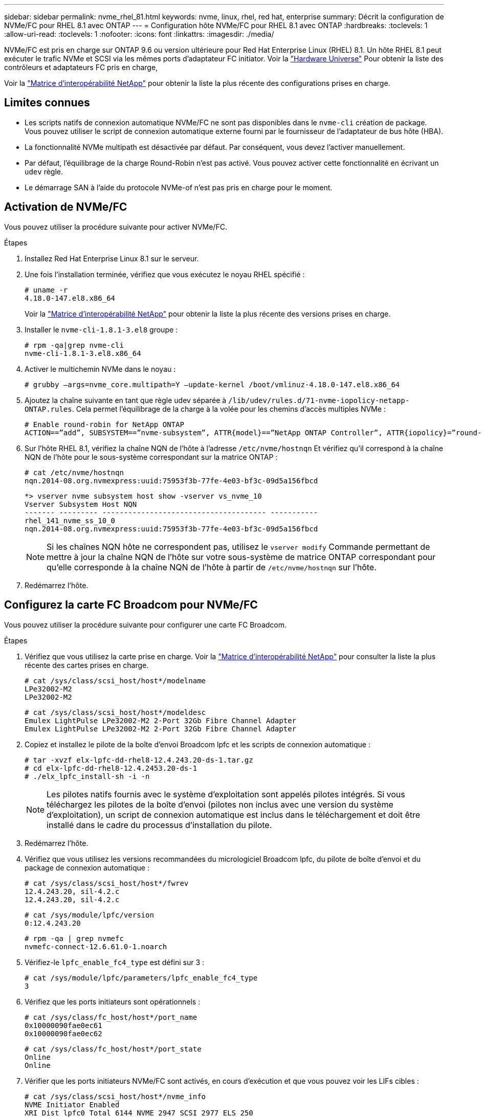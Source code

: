 ---
sidebar: sidebar 
permalink: nvme_rhel_81.html 
keywords: nvme, linux, rhel, red hat, enterprise 
summary: Décrit la configuration de NVMe/FC pour RHEL 8.1 avec ONTAP 
---
= Configuration hôte NVMe/FC pour RHEL 8.1 avec ONTAP
:hardbreaks:
:toclevels: 1
:allow-uri-read: 
:toclevels: 1
:nofooter: 
:icons: font
:linkattrs: 
:imagesdir: ./media/


[role="lead"]
NVMe/FC est pris en charge sur ONTAP 9.6 ou version ultérieure pour Red Hat Enterprise Linux (RHEL) 8.1. Un hôte RHEL 8.1 peut exécuter le trafic NVMe et SCSI via les mêmes ports d'adaptateur FC initiator. Voir la link:https://hwu.netapp.com/Home/Index["Hardware Universe"^] Pour obtenir la liste des contrôleurs et adaptateurs FC pris en charge,

Voir la link:https://mysupport.netapp.com/matrix/["Matrice d'interopérabilité NetApp"^] pour obtenir la liste la plus récente des configurations prises en charge.



== Limites connues

* Les scripts natifs de connexion automatique NVMe/FC ne sont pas disponibles dans le `nvme-cli` création de package. Vous pouvez utiliser le script de connexion automatique externe fourni par le fournisseur de l'adaptateur de bus hôte (HBA).
* La fonctionnalité NVMe multipath est désactivée par défaut. Par conséquent, vous devez l'activer manuellement.
* Par défaut, l'équilibrage de la charge Round-Robin n'est pas activé. Vous pouvez activer cette fonctionnalité en écrivant un `udev` règle.
* Le démarrage SAN à l'aide du protocole NVMe-of n'est pas pris en charge pour le moment.




== Activation de NVMe/FC

Vous pouvez utiliser la procédure suivante pour activer NVMe/FC.

.Étapes
. Installez Red Hat Enterprise Linux 8.1 sur le serveur.
. Une fois l'installation terminée, vérifiez que vous exécutez le noyau RHEL spécifié :
+
[listing]
----
# uname -r
4.18.0-147.el8.x86_64
----
+
Voir la link:https://mysupport.netapp.com/matrix/["Matrice d'interopérabilité NetApp"^] pour obtenir la liste la plus récente des versions prises en charge.

. Installer le `nvme-cli-1.8.1-3.el8` groupe :
+
[listing]
----
# rpm -qa|grep nvme-cli
nvme-cli-1.8.1-3.el8.x86_64
----
. Activer le multichemin NVMe dans le noyau :
+
[listing]
----
# grubby –args=nvme_core.multipath=Y –update-kernel /boot/vmlinuz-4.18.0-147.el8.x86_64
----
. Ajoutez la chaîne suivante en tant que règle udev séparée à `/lib/udev/rules.d/71-nvme-iopolicy-netapp-ONTAP.rules`. Cela permet l'équilibrage de la charge à la volée pour les chemins d'accès multiples NVMe :
+
[listing]
----
# Enable round-robin for NetApp ONTAP
ACTION==”add”, SUBSYSTEM==”nvme-subsystem”, ATTR{model}==”NetApp ONTAP Controller”, ATTR{iopolicy}=”round-robin
----
. Sur l'hôte RHEL 8.1, vérifiez la chaîne NQN de l'hôte à l'adresse `/etc/nvme/hostnqn` Et vérifiez qu'il correspond à la chaîne NQN de l'hôte pour le sous-système correspondant sur la matrice ONTAP :
+
[listing]
----
# cat /etc/nvme/hostnqn
nqn.2014-08.org.nvmexpress:uuid:75953f3b-77fe-4e03-bf3c-09d5a156fbcd
----
+
[listing]
----
*> vserver nvme subsystem host show -vserver vs_nvme_10
Vserver Subsystem Host NQN
------- --------- -------------------------------------- -----------
rhel_141_nvme_ss_10_0
nqn.2014-08.org.nvmexpress:uuid:75953f3b-77fe-4e03-bf3c-09d5a156fbcd
----
+

NOTE: Si les chaînes NQN hôte ne correspondent pas, utilisez le `vserver modify` Commande permettant de mettre à jour la chaîne NQN de l'hôte sur votre sous-système de matrice ONTAP correspondant pour qu'elle corresponde à la chaîne NQN de l'hôte à partir de `/etc/nvme/hostnqn` sur l'hôte.

. Redémarrez l'hôte.




== Configurez la carte FC Broadcom pour NVMe/FC

Vous pouvez utiliser la procédure suivante pour configurer une carte FC Broadcom.

.Étapes
. Vérifiez que vous utilisez la carte prise en charge. Voir la link:https://mysupport.netapp.com/matrix/["Matrice d'interopérabilité NetApp"^] pour consulter la liste la plus récente des cartes prises en charge.
+
[listing]
----
# cat /sys/class/scsi_host/host*/modelname
LPe32002-M2
LPe32002-M2
----
+
[listing]
----
# cat /sys/class/scsi_host/host*/modeldesc
Emulex LightPulse LPe32002-M2 2-Port 32Gb Fibre Channel Adapter
Emulex LightPulse LPe32002-M2 2-Port 32Gb Fibre Channel Adapter
----
. Copiez et installez le pilote de la boîte d'envoi Broadcom lpfc et les scripts de connexion automatique :
+
[listing]
----
# tar -xvzf elx-lpfc-dd-rhel8-12.4.243.20-ds-1.tar.gz
# cd elx-lpfc-dd-rhel8-12.4.2453.20-ds-1
# ./elx_lpfc_install-sh -i -n
----
+

NOTE: Les pilotes natifs fournis avec le système d'exploitation sont appelés pilotes intégrés. Si vous téléchargez les pilotes de la boîte d'envoi (pilotes non inclus avec une version du système d'exploitation), un script de connexion automatique est inclus dans le téléchargement et doit être installé dans le cadre du processus d'installation du pilote.

. Redémarrez l'hôte.
. Vérifiez que vous utilisez les versions recommandées du micrologiciel Broadcom lpfc, du pilote de boîte d'envoi et du package de connexion automatique :
+
[listing]
----
# cat /sys/class/scsi_host/host*/fwrev
12.4.243.20, sil-4.2.c
12.4.243.20, sil-4.2.c
----
+
[listing]
----
# cat /sys/module/lpfc/version
0:12.4.243.20
----
+
[listing]
----
# rpm -qa | grep nvmefc
nvmefc-connect-12.6.61.0-1.noarch
----
. Vérifiez-le `lpfc_enable_fc4_type` est défini sur 3 :
+
[listing]
----
# cat /sys/module/lpfc/parameters/lpfc_enable_fc4_type
3
----
. Vérifiez que les ports initiateurs sont opérationnels :
+
[listing]
----
# cat /sys/class/fc_host/host*/port_name
0x10000090fae0ec61
0x10000090fae0ec62
----
+
[listing]
----
# cat /sys/class/fc_host/host*/port_state
Online
Online
----
. Vérifier que les ports initiateurs NVMe/FC sont activés, en cours d'exécution et que vous pouvez voir les LIFs cibles :
+
[listing]
----
# cat /sys/class/scsi_host/host*/nvme_info
NVME Initiator Enabled
XRI Dist lpfc0 Total 6144 NVME 2947 SCSI 2977 ELS 250
NVME LPORT lpfc0 WWPN x10000090fae0ec61 WWNN x20000090fae0ec61 DID x012000 ONLINE
NVME RPORT WWPN x202d00a098c80f09 WWNN x202c00a098c80f09 DID x010201 TARGET DISCSRVC ONLINE
NVME RPORT WWPN x203100a098c80f09 WWNN x202c00a098c80f09 DID x010601 TARGET DISCSRVC ONLINE
NVME Statistics
…
----




== Activez la taille d'E/S 1 Mo pour Broadcom NVMe/FC

ONTAP signale une taille de transfert MAX Data (MDT) de 8 dans les données Identify Controller. La taille maximale des demandes d'E/S peut donc atteindre 1 Mo. Pour émettre des demandes d'E/S d'une taille de 1 Mo pour un hôte Broadcom NVMe/FC, vous devez augmenter la `lpfc` valeur du `lpfc_sg_seg_cnt` paramètre à 256 par rapport à la valeur par défaut 64.

.Étapes
. Réglez le `lpfc_sg_seg_cnt` paramètre sur 256 :
+
[listing]
----
# cat /etc/modprobe.d/lpfc.conf
options lpfc lpfc_sg_seg_cnt=256
----
. Lancer une `dracut -f` commande et redémarrer l'hôte :
. Vérifiez que `lpfc_sg_seg_cnt` est 256 :
+
[listing]
----
# cat /sys/module/lpfc/parameters/lpfc_sg_seg_cnt
256
----



NOTE: Cela ne s'applique pas aux hôtes NVMe/FC Qlogic.



== Validation de la spécification NVMe/FC

La procédure suivante permet de valider NVMe/FC.

.Étapes
. Vérifiez les paramètres NVMe/FC suivants.
+
[listing]
----
# cat /sys/module/nvme_core/parameters/multipath
Y
----
+
[listing]
----
# cat /sys/class/nvme-subsystem/nvme-subsys*/model
NetApp ONTAP Controller
NetApp ONTAP Controller
----
+
[listing]
----
# cat /sys/class/nvme-subsystem/nvme-subsys*/iopolicy
round-robin
round-robin
----
. Vérifier que les espaces de noms sont créés.
+
[listing]
----
# nvme list
Node SN Model Namespace Usage Format FW Rev
---------------- -------------------- -----------------------
/dev/nvme0n1 80BADBKnB/JvAAAAAAAC NetApp ONTAP Controller 1 53.69 GB / 53.69 GB 4 KiB + 0 B FFFFFFFF
----
. Vérifiez le statut des chemins ANA.
+
[listing]
----
# nvme list-subsys/dev/nvme0n1
Nvme-subsysf0 – NQN=nqn.1992-08.com.netapp:sn.341541339b9511e8a9b500a098c80f09:subsystem.rhel_141_nvme_ss_10_0
\
+- nvme0 fc traddr=nn-0x202c00a098c80f09:pn-0x202d00a098c80f09 host_traddr=nn-0x20000090fae0ec61:pn-0x10000090fae0ec61 live optimized
+- nvme1 fc traddr=nn-0x207300a098dfdd91:pn-0x207600a098dfdd91 host_traddr=nn-0x200000109b1c1204:pn-0x100000109b1c1204 live inaccessible
+- nvme2 fc traddr=nn-0x207300a098dfdd91:pn-0x207500a098dfdd91 host_traddr=nn-0x200000109b1c1205:pn-0x100000109b1c1205 live optimized
+- nvme3 fc traddr=nn-0x207300a098dfdd91:pn-0x207700a098dfdd91 host traddr=nn-0x200000109b1c1205:pn-0x100000109b1c1205 live inaccessible
----
. Vérifier le plug-in NetApp pour les systèmes ONTAP.
+
[listing]
----

# nvme netapp ontapdevices -o column
Device   Vserver  Namespace Path             NSID   UUID   Size
-------  -------- -------------------------  ------ ----- -----
/dev/nvme0n1   vs_nvme_10       /vol/rhel_141_vol_10_0/rhel_141_ns_10_0    1        55baf453-f629-4a18-9364-b6aee3f50dad   53.69GB

# nvme netapp ontapdevices -o json
{
   "ONTAPdevices" : [
   {
        Device" : "/dev/nvme0n1",
        "Vserver" : "vs_nvme_10",
        "Namespace_Path" : "/vol/rhel_141_vol_10_0/rhel_141_ns_10_0",
         "NSID" : 1,
         "UUID" : "55baf453-f629-4a18-9364-b6aee3f50dad",
         "Size" : "53.69GB",
         "LBA_Data_Size" : 4096,
         "Namespace_Size" : 13107200
    }
]
----

